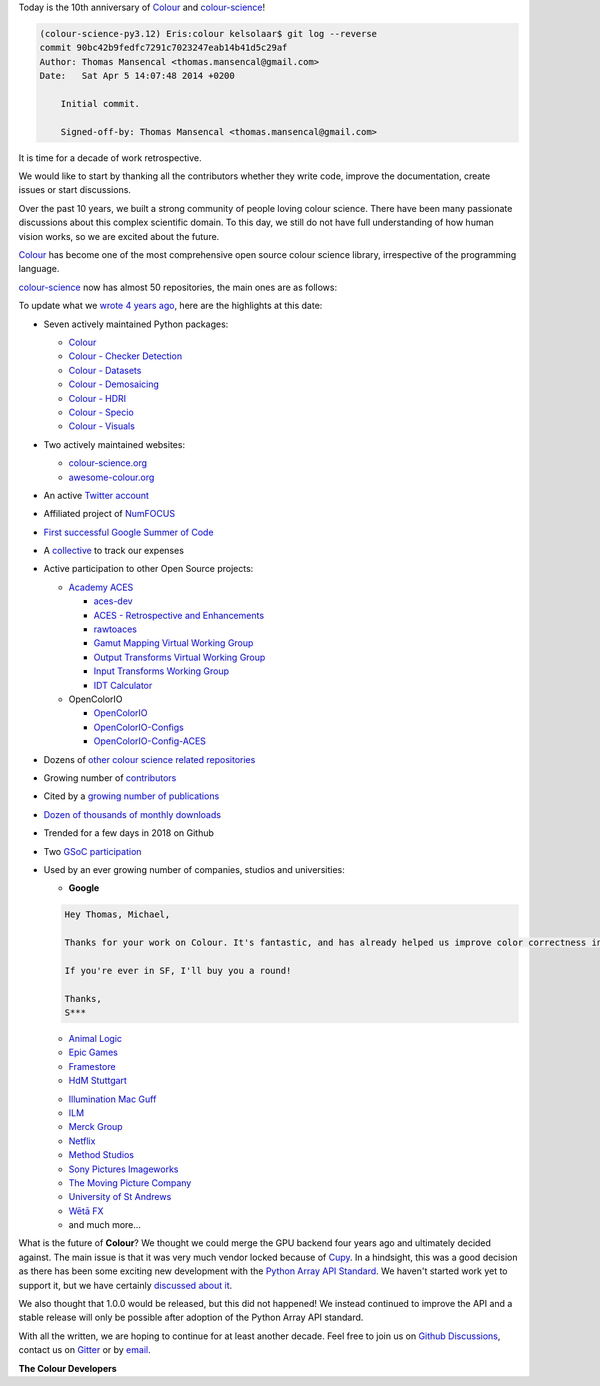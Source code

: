 .. title: Retrospective on 10 Years of colour-science
.. slug: retrospective-on-10-years-of-colour-science
.. date: 2024-04-05 22:52:29 UTC+01:00
.. tags:
.. category:
.. link:
.. description:
.. type: text

Today is the 10th anniversary of `Colour <https://github.com/colour-science/colour>`__ and `colour-science <https://github.com/colour-science>`__!

.. code:: text

    (colour-science-py3.12) Eris:colour kelsolaar$ git log --reverse
    commit 90bc42b9fedfc7291c7023247eab14b41d5c29af
    Author: Thomas Mansencal <thomas.mansencal@gmail.com>
    Date:   Sat Apr 5 14:07:48 2014 +0200

        Initial commit.

        Signed-off-by: Thomas Mansencal <thomas.mansencal@gmail.com>

It is time for a decade of work retrospective.

.. TEASER_END

We would like to start by thanking all the contributors whether they write code, improve the documentation, create issues or start discussions.

Over the past 10 years, we built a strong community of people loving colour science. There have been many passionate discussions about this complex scientific domain.
To this day, we still do not have full understanding of how human vision works, so we are excited about the future.

`Colour <https://github.com/colour-science/colour>`__ has become one of the most comprehensive open source colour science library, irrespective of the programming language.

`colour-science <https://github.com/colour-science>`__ now has almost 50 repositories, the main ones are as follows:

.. raw:: html

    <table class="table">
    <thead>
      <tr>
        <th scope="col">Repository</th>
        <th scope="col">LoC (Python)</th>
        <th scope="col">Commits</th>
        <th scope="col">Stars</th>
        <th scope="col">Forks</th>
      </tr>
    </thead>
    <tbody>
      <tr>
        <td scope="row"><a href="https://github.com/colour-science/colour">colour</a></td>
        <td scope="row">207000</td>
        <td scope="row">4970</td>
        <td scope="row">1936</td>
        <td scope="row">85</td>
      </tr>
      <tr>
        <td scope="row"><a href="https://github.com/colour-science/colour-checker-detection">colour-checker-detection</a></td>
        <td scope="row">3900</td>
        <td scope="row">362</td>
        <td scope="row">202</td>
        <td scope="row">28</td>
      </tr>
      <tr>
        <td scope="row"><a href="https://github.com/colour-science/colour-datasets">colour-datasets</a></td>
        <td scope="row">12000</td>
        <td scope="row">358</td>
        <td scope="row">52</td>
        <td scope="row">11</td>
      </tr>
      <tr>
        <td scope="row"><a href="https://github.com/colour-science/colour-demosaicing">colour-demosaicing</a></td>
        <td scope="row">1500</td>
        <td scope="row">457<br></td>
        <td scope="row">260</td>
        <td scope="row">57</td>
      </tr>
      <tr>
        <td scope="row"><a href="https://github.com/colour-science/colour-hdri">colour-hdri</a></td>
        <td scope="row">8500</td>
        <td scope="row">661</td>
        <td scope="row">126</td>
        <td scope="row">18</td>
      </tr>
      <tr>
        <td scope="row"><a href="https://github.com/colour-science/colour-specio">colour-specio</a></td>
        <td scope="row">1450</td>
        <td scope="row">74</td>
        <td scope="row">3</td>
        <td scope="row">1</td>
      </tr>
      <tr>
        <td scope="row"><a href="https://github.com/colour-science/colour-visuals">colour-visuals</a></td>
        <td scope="row">4600</td>
        <td scope="row">40</td>
        <td scope="row">29</td>
        <td scope="row">1</td>
      </tr>
      <tr>
        <td scope="row"><a href="https://github.com/colour-science/colour-science.org">colour-science.org</a></td>
        <td scope="row">N/A</td>
        <td scope="row">523</td>
        <td scope="row">10</td>
        <td scope="row">3</td>
      </tr>
      <tr>
        <td scope="row"><a href="https://github.com/colour-science/awesome-colour">awesome-colour</a></td>
        <td scope="row">N/A</td>
        <td scope="row">114</td>
        <td scope="row">251</td>
        <td scope="row">19</td>
      </tr>
    </tbody>
    </table>

To update what we `wrote 4 years ago <../our-first-1000-stars-on-github/index.html>`__, here are the highlights at this date:

-   Seven actively maintained Python packages:

    -   `Colour <https://github.com/colour-science/colour>`__
    -   `Colour - Checker Detection <https://github.com/colour-science/colour-checker-detection>`__
    -   `Colour - Datasets <https://github.com/colour-science/colour-datasets>`__
    -   `Colour - Demosaicing <https://github.com/colour-science/colour-demosaicing>`__
    -   `Colour - HDRI <https://github.com/colour-science/colour-hdri>`__
    -   `Colour - Specio <https://github.com/colour-science/colour-specio>`__
    -   `Colour - Visuals <https://github.com/colour-science/colour-visuals>`__

-   Two actively maintained websites:

    -   `colour-science.org <https://www.colour-science.org>`__
    -   `awesome-colour.org <http://awesome-colour.org>`__
-   An active `Twitter account <https://twitter.com/colour_science>`__
-   Affiliated project of `NumFOCUS <https://numfocus.org>`__
-   `First successful Google Summer of Code <https://i.imgur.com/PDwex2j.png>`__
-   A `collective <https://opencollective.com/colour-science>`__ to track our expenses
-   Active participation to other Open Source projects:

    -   `Academy ACES <https://www.oscars.org/science-technology/sci-tech-projects/aces>`__

        -   `aces-dev <https://github.com/ampas/aces-dev>`__
        -   `ACES - Retrospective and Enhancements <https://github.com/colour-science/aces-retrospective-and-enhancements>`__
        -   `rawtoaces <https://github.com/AcademySoftwareFoundation/rawtoaces>`__
        -   `Gamut Mapping Virtual Working Group <https://github.com/colour-science/aces-vwg-gamut-mapping-2020>`__
        -   `Output Transforms Virtual Working Group <https://community.acescentral.com/c/aces-development-acesnext/vwg-output-transforms/68>`__
        -   `Input Transforms Working Group <https://community.acescentral.com/c/aces-development-acesnext/vwg-input-transforms/82>`__
        -   `IDT Calculator <https://github.com/ampas/idt-calculator>`__

    -   OpenColorIO

        -   `OpenColorIO <https://github.com/AcademySoftwareFoundation/OpenColorIO>`__
        -   `OpenColorIO-Configs <https://github.com/colour-science/OpenColorIO-Configs>`__
        -   `OpenColorIO-Config-ACES <https://github.com/AcademySoftwareFoundation/OpenColorIO-Config-ACES>`__

-   Dozens of `other colour science related repositories <https://github.com/colour-science>`__
-   Growing number of `contributors <https://www.colour-science.org/contributors>`__
-   Cited by a `growing number of publications <https://www.colour-science.org/cited-by>`__
-   `Dozen of thousands of monthly downloads <https://pypistats.org/packages/colour-science>`__
-   Trended for a few days in 2018 on Github
-   Two `GSoC participation <https://github.com/colour-science/GSoC>`__
-   Used by an ever growing number of companies, studios and universities:

    -   **Google**

    .. code:: text

            Hey Thomas, Michael,

            Thanks for your work on Colour. It's fantastic, and has already helped us improve color correctness in our processing pipeline at YouTube (with more improvements coming soon, and hopefully fixes for open-source video pipelines too).

            If you're ever in SF, I'll buy you a round!

            Thanks,
            S***

    -   `Animal Logic <https://www.animallogic.com>`__
    -   `Epic Games <https://github.com/EpicGames/UnrealEngine/blob/072300df18a94f18077ca20a14224b5d99fee872/Engine/Source/Runtime/ColorManagement/Private/Tests/ColorManagementTests.cpp#L83>`__
    -   `Framestore <https://www.framestore.com>`__
    -   `HdM Stuttgart <https://www.hdm-stuttgart.de>`__

    .. raw:: html

        <blockquote class="twitter-tweet"><p lang="en" dir="ltr">Thank you for sharing my PhD. After 15 years of MATLAB only I will be teaching my first course based on Python and using <a href="https://twitter.com/colour_science?ref_src=twsrc%5Etfw">@colour_science</a> this spring. Thank you for your great work.</p>&mdash; Jan Fröhlich (@Jan_Froehlich) <a href="https://twitter.com/Jan_Froehlich/status/1224940672391708672?ref_src=twsrc%5Etfw">February 5, 2020</a></blockquote> <script async src="https://platform.twitter.com/widgets.js" charset="utf-8"></script>

    -   `Illumination Mac Guff <https://www.illuminationmacguff.com>`__
    -   `ILM <https://www.ilm.com>`__
    -   `Merck Group <https://www.merckgroup.com>`__
    -   `Netflix <https://www.netflix.com/browse>`__
    -   `Method Studios <https://www.methodstudios.com>`__
    -   `Sony Pictures Imageworks <https://www.imageworks.com>`__
    -   `The Moving Picture Company <https://www.moving-picture.com>`__
    -   `University of St Andrews <https://www.st-andrews.ac.uk>`__
    -   `Wētā FX <https://www.wetafx.co.nz>`__
    -   and much more...

What is the future of **Colour**? We thought we could merge the GPU backend four years ago and ultimately decided against. The main issue is that it was very much vendor locked because of `Cupy <https://cupy.dev>`__.
In a hindsight, this was a good decision as there has been some exciting new development with the `Python Array API Standard <https://data-apis.org/array-api/latest/index.html>`__. We haven't started work yet to support it, but we have certainly `discussed about it <https://github.com/colour-science/colour/issues/1244>`__.

We also thought that 1.0.0 would be released, but this did not happened! We instead continued to improve the API and a stable release will only be possible after adoption of the Python Array API standard.

With all the written, we are hoping to continue for at least another decade. Feel free to join us on `Github Discussions <https://github.com/colour-science/colour/discussions>`__, contact us on `Gitter <https://gitter.im/colour-science/colour>`__ or by `email <mailto:colour-developers@colour-science.org>`__.

**The Colour Developers**
